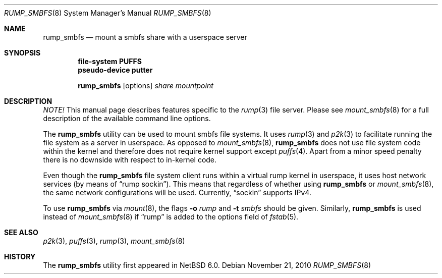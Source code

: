 .\"	rump_smbfs.8,v 1.6 2011/07/24 09:00:07 uch Exp
.\"
.\"	WARNING: GENERATED FILE, DO NOT EDIT
.\"	INSTEAD, EDIT makerumpmanpages.sh AND REGEN
.\"	from: NetBSD: makerumpmanpages.sh,v 1.12 2010/11/22 07:56:31 pooka Exp 
.\"
.\" Copyright (c) 2008-2010 Antti Kantee. All rights reserved.
.\"
.\" Redistribution and use in source and binary forms, with or without
.\" modification, are permitted provided that the following conditions
.\" are met:
.\" 1. Redistributions of source code must retain the above copyright
.\" notice, this list of conditions and the following disclaimer.
.\" 2. Redistributions in binary form must reproduce the above copyright
.\" notice, this list of conditions and the following disclaimer in the
.\" documentation and/or other materials provided with the distribution.
.\"
.\" THIS SOFTWARE IS PROVIDED BY THE AUTHOR AND CONTRIBUTORS "AS IS" AND
.\" ANY EXPRESS OR IMPLIED WARRANTIES, INCLUDING, BUT NOT LIMITED TO, THE
.\" IMPLIED WARRANTIES OF MERCHANTABILITY AND FITNESS FOR A PARTICULAR PURPOSE
.\" ARE DISCLAIMED. IN NO EVENT SHALL THE AUTHOR OR CONTRIBUTORS BE LIABLE
.\" FOR ANY DIRECT, INDIRECT, INCIDENTAL, SPECIAL, EXEMPLARY, OR CONSEQUENTIAL
.\" DAMAGES (INCLUDING, BUT NOT LIMITED TO, PROCUREMENT OF SUBSTITUTE GOODS
.\" OR SERVICES; LOSS OF USE, DATA, OR PROFITS; OR BUSINESS INTERRUPTION)
.\" HOWEVER CAUSED AND ON ANY THEORY OF LIABILITY, WHETHER IN CONTRACT, STRICT
.\" LIABILITY, OR TORT (INCLUDING NEGLIGENCE OR OTHERWISE) ARISING IN ANY WAY
.\" OUT OF THE USE OF THIS SOFTWARE, EVEN IF ADVISED OF THE POSSIBILITY OF
.\" SUCH DAMAGE.
.\"
.Dd November 21, 2010
.Dt RUMP_SMBFS 8
.Os
.Sh NAME
.Nm rump_smbfs
.Nd mount a smbfs share with a userspace server
.Sh SYNOPSIS
.Cd "file-system PUFFS"
.Cd "pseudo-device putter"
.Pp
.Nm
.Op options
.Ar share
.Ar mountpoint
.Sh DESCRIPTION
.Em NOTE!
This manual page describes features specific to the
.Xr rump 3
file server.
Please see
.Xr mount_smbfs 8
for a full description of the available command line options.
.Pp
The
.Nm
utility can be used to mount smbfs file systems.
It uses
.Xr rump 3
and
.Xr p2k 3
to facilitate running the file system as a server in userspace.
As opposed to
.Xr mount_smbfs 8 ,
.Nm
does not use file system code within the kernel and therefore does
not require kernel support except
.Xr puffs 4 .
Apart from a minor speed penalty there is no downside with respect to
in-kernel code.
.Pp
Even though the
.Nm
file system client runs within a virtual rump kernel in userspace,
it uses host network services
.Pq by means of Dq rump sockin .
This means that regardless of whether using
.Nm
or
.Xr mount_smbfs 8 ,
the same network configurations will be used.
Currently,
.Dq sockin
supports IPv4.
.Pp
To use
.Nm
via
.Xr mount 8 ,
the flags
.Fl o Ar rump
and
.Fl t Ar smbfs
should be given.
Similarly,
.Nm
is used instead of
.Xr mount_smbfs 8
if
.Dq rump
is added to the options field of
.Xr fstab 5 .
.Sh SEE ALSO
.Xr p2k 3 ,
.Xr puffs 3 ,
.Xr rump 3 ,
.Xr mount_smbfs 8
.Sh HISTORY
The
.Nm
utility first appeared in
.Nx 6.0 .
